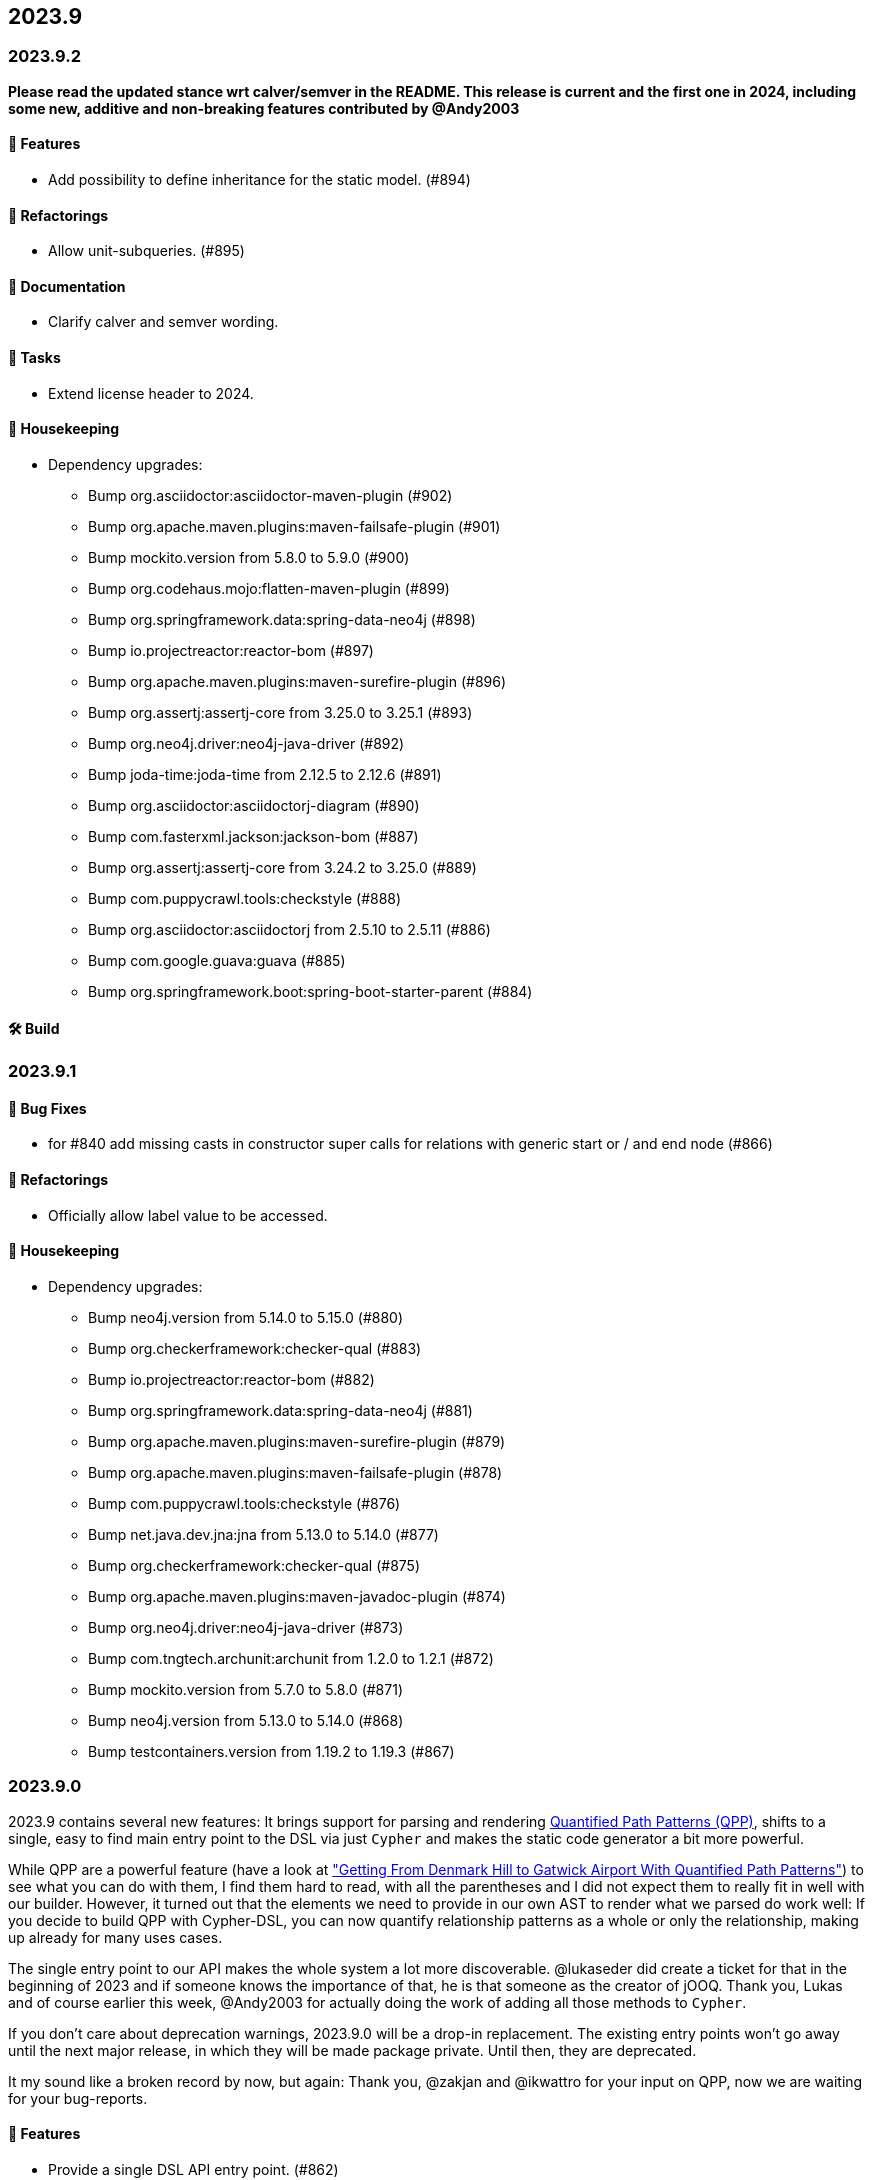 == 2023.9

=== 2023.9.2

*Please read the updated stance wrt calver/semver in the README. This release is current and the first one in 2024, including some new, additive and non-breaking features contributed by @Andy2003*

==== 🚀 Features

* Add possibility to define inheritance for the static model. (#894)

==== 🔄️ Refactorings

* Allow unit-subqueries. (#895)

==== 📖 Documentation

* Clarify calver and semver wording.

==== 🧰 Tasks

* Extend license header to 2024.

==== 🧹 Housekeeping

* Dependency upgrades:
** Bump org.asciidoctor:asciidoctor-maven-plugin (#902)
** Bump org.apache.maven.plugins:maven-failsafe-plugin (#901)
** Bump mockito.version from 5.8.0 to 5.9.0 (#900)
** Bump org.codehaus.mojo:flatten-maven-plugin (#899)
** Bump org.springframework.data:spring-data-neo4j (#898)
** Bump io.projectreactor:reactor-bom (#897)
** Bump org.apache.maven.plugins:maven-surefire-plugin (#896)
** Bump org.assertj:assertj-core from 3.25.0 to 3.25.1 (#893)
** Bump org.neo4j.driver:neo4j-java-driver (#892)
** Bump joda-time:joda-time from 2.12.5 to 2.12.6 (#891)
** Bump org.asciidoctor:asciidoctorj-diagram (#890)
** Bump com.fasterxml.jackson:jackson-bom (#887)
** Bump org.assertj:assertj-core from 3.24.2 to 3.25.0 (#889)
** Bump com.puppycrawl.tools:checkstyle (#888)
** Bump org.asciidoctor:asciidoctorj from 2.5.10 to 2.5.11 (#886)
** Bump com.google.guava:guava (#885)
** Bump org.springframework.boot:spring-boot-starter-parent (#884)

==== 🛠 Build

=== 2023.9.1

==== 🐛 Bug Fixes

* for #840 add missing casts in constructor super calls for relations with generic start or / and end node (#866)

==== 🔄️ Refactorings

* Officially allow label value to be accessed.

==== 🧹 Housekeeping

* Dependency upgrades:
** Bump neo4j.version from 5.14.0 to 5.15.0 (#880)
** Bump org.checkerframework:checker-qual (#883)
** Bump io.projectreactor:reactor-bom (#882)
** Bump org.springframework.data:spring-data-neo4j (#881)
** Bump org.apache.maven.plugins:maven-surefire-plugin (#879)
** Bump org.apache.maven.plugins:maven-failsafe-plugin (#878)
** Bump com.puppycrawl.tools:checkstyle (#876)
** Bump net.java.dev.jna:jna from 5.13.0 to 5.14.0 (#877)
** Bump org.checkerframework:checker-qual (#875)
** Bump org.apache.maven.plugins:maven-javadoc-plugin (#874)
** Bump org.neo4j.driver:neo4j-java-driver (#873)
** Bump com.tngtech.archunit:archunit from 1.2.0 to 1.2.1 (#872)
** Bump mockito.version from 5.7.0 to 5.8.0 (#871)
** Bump neo4j.version from 5.13.0 to 5.14.0 (#868)
** Bump testcontainers.version from 1.19.2 to 1.19.3 (#867)

=== 2023.9.0

2023.9 contains several new features: It brings support for parsing and rendering https://neo4j.com/docs/cypher-manual/current/patterns/concepts/#quantified-path-patterns[Quantified Path Patterns (QPP)], shifts to a single, easy to find main entry point to the DSL via just `Cypher` and makes the static code generator a bit more powerful.

While QPP are a powerful feature (have a look at https://medium.com/neo4j/getting-from-denmark-hill-to-gatwick-airport-with-quantified-path-patterns-bed38da27ca1["Getting From Denmark Hill to Gatwick Airport With Quantified Path Patterns"]) to see what you can do with them, I find them hard to read, with all the parentheses and I did not expect them to really fit in well with our builder. However, it turned out that the elements we need to provide in our own AST to render what we parsed do work well: If you decide to build QPP with Cypher-DSL, you can now quantify relationship patterns as a whole or only the relationship, making up already for many uses cases.

The single entry point to our API makes the whole system a lot more discoverable.
@lukaseder did create a ticket for that in the beginning of 2023 and if someone knows the importance of that, he is that someone as the creator of jOOQ.
Thank you, Lukas and of course earlier this week, @Andy2003 for actually doing the work of adding all those methods to `Cypher`.

If you don't care about deprecation warnings, 2023.9.0 will be a drop-in replacement.
The existing entry points won't go away until the next major release, in which they will be made package private.
Until then, they are deprecated.

It my sound like a broken record by now, but again: Thank you, @zakjan and @ikwattro for your input on QPP, now we are waiting for your bug-reports.

==== 🚀 Features

* Provide a single DSL API entry point. (#862)
* Allow parsing of `collect` expression. (#861)
* Add support for quantified path patterns. (#860)
* Add support for predicates inside pattern elements. (#859)
* Add ability to add additional factory methods for relationship models to a node in the static model (#840)

==== 📖 Documentation

* Add example how to access properties of a list element.

==== 🧹 Housekeeping

* Dependency upgrades:
** Bump spring-boot-starter-parent from 3.1.5 to 3.2.0
** Bump auto-common to 1.2.2
** Bump errorprone from 2.12.1 to 2.23.0
** Bump sortpom from 2.15.0 to 3.3.0
** Bump com.opencsv:opencsv from 5.8 to 5.9
** Bump testcontainers.version from 1.19.2 to 1.19.3
** Bump testcontainers.version from 1.19.1 to 1.19.2 (#857)
** Bump org.codehaus.mojo:exec-maven-plugin (#856)
** Bump io.projectreactor:reactor-bom (#855)
** Bump com.puppycrawl.tools:checkstyle (#854)
** Bump com.fasterxml.jackson:jackson-bom (#853)
** Bump org.jetbrains:annotations from 24.0.1 to 24.1.0 (#852)
** Bump org.springframework.data:spring-data-neo4j (#851)
** Bump org.apache.maven.plugins:maven-surefire-plugin (#850)
** Bump org.apache.maven.plugins:maven-failsafe-plugin (#849)
** Bump org.apache.maven.plugins:maven-javadoc-plugin (#848)

==== 🛠 Build

* Address several warnings appearing in the build. (#847)
